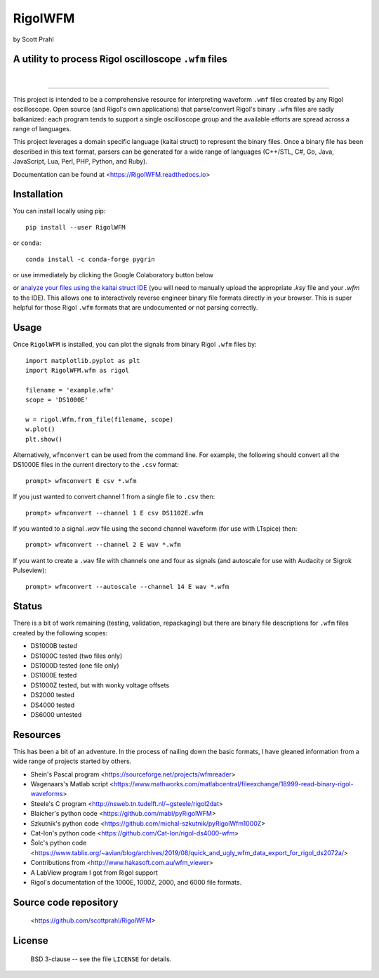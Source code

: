 RigolWFM
=========

by Scott Prahl

A utility to process Rigol oscilloscope ``.wfm`` files
------------------------------------------------------

.. image:: https://img.shields.io/pypi/v/RigolWFM?color=73C449
   :target: https://pypi.org/project/RigolWFM/
   :alt: pypi

.. image:: https://img.shields.io/github/v/tag/scottprahl/RigolWFM?label=github&color=73C449
   :target: https://github.com/scottprahl/RigolWFM
   :alt: github

.. image:: https://img.shields.io/conda/vn/conda-forge/RigolWFM?label=conda&color=73C449
   :target: https://github.com/conda-forge/RigolWFM-feedstock
   :alt: conda

.. image:: https://img.shields.io/badge/kaitai-struct-green.svg
   :target: https://ide.kaitai.io
   :alt: kaitai-struct

.. image:: https://zenodo.org/badge/244228290.svg
   :target: https://zenodo.org/badge/latestdoi/244228290
   :alt: doi

|

.. image:: https://img.shields.io/github/license/scottprahl/RigolWFM?color=73C449
   :target: https://github.com/scottprahl/RigolWFM/blob/master/LICENSE.txt
   :alt: License

.. image:: https://github.com/scottprahl/RigolWFM/actions/workflows/test.yaml/badge.svg
   :target: https://github.com/scottprahl/RigolWFM/actions/workflows/test.yaml
   :alt: Testing

.. image:: https://readthedocs.org/projects/RigolWFM/badge
   :target: https://RigolWFM.readthedocs.io
   :alt: Docs

.. image:: https://img.shields.io/pypi/dm/RigolWFM?color=73C449
   :target: https://pypi.org/project/RigolWFM/
   :alt: Downloads

__________

This project is intended to be a comprehensive resource for interpreting waveform ``.wmf`` files created by any Rigol oscilloscope.  Open source (and Rigol's own applications) that parse/convert Rigol's binary ``.wfm`` files are sadly balkanized: each program tends to support a single oscilloscope group and the available efforts are spread across a range of languages.

This project leverages a domain specific language (kaitai struct) to represent the binary files.  Once a binary file has been described in this text format, parsers can be generated for a wide range of languages (C++/STL, C#, Go, Java, JavaScript, Lua, Perl, PHP, Python, and Ruby).  

Documentation can be found at <https://RigolWFM.readthedocs.io>

Installation
---------------

You can install locally using pip::
    
    pip install --user RigolWFM

or ``conda``::

    conda install -c conda-forge pygrin

or use immediately by clicking the Google Colaboratory button below

.. image:: https://colab.research.google.com/assets/colab-badge.svg
  :target: https://colab.research.google.com/github/scottprahl/RigolWFM/blob/master
  :alt: Colab

or `analyze your files using the kaitai struct IDE <https://ide.kaitai.io>`_ (you will need to manually upload the appropriate `.ksy` file and your `.wfm` to the IDE).  This allows one to interactively reverse engineer binary file formats directly in your browser.  This is super helpful for those Rigol ``.wfm`` formats that are undocumented or not parsing correctly.


Usage
-----

Once ``RigolWFM`` is installed, you can plot the signals from binary Rigol ``.wfm`` files by::

   import matplotlib.pyplot as plt
   import RigolWFM.wfm as rigol

   filename = 'example.wfm'
   scope = 'DS1000E'

   w = rigol.Wfm.from_file(filename, scope)
   w.plot()
   plt.show()


Alternatively, ``wfmconvert`` can be used from the command line.  For example, the following should convert all the DS1000E files in the current directory to the ``.csv`` format::

   prompt> wfmconvert E csv *.wfm

If you just wanted to convert channel 1 from a single file to ``.csv`` then::

   prompt> wfmconvert --channel 1 E csv DS1102E.wfm

If you wanted to a signal `.wav` file using the second channel waveform (for use with LTspice) then:: 

   prompt> wfmconvert --channel 2 E wav *.wfm

If you want to create a ``.wav`` file with channels one and four as signals (and autoscale for use with Audacity or Sigrok Pulseview)::

   prompt> wfmconvert --autoscale --channel 14 E wav *.wfm

Status
------

There is a bit of work remaining (testing, validation, repackaging) but there are binary file descriptions for ``.wfm`` files created by the following scopes:

* DS1000B tested 
* DS1000C tested (two files only)
* DS1000D tested (one file only)
* DS1000E tested
* DS1000Z tested, but with wonky voltage offsets
* DS2000 tested
* DS4000 tested
* DS6000 untested

Resources
---------

This has been a bit of an adventure.  In the process of nailing down the basic formats, I have gleaned information from a wide range of projects started by others.


* Shein's Pascal program <https://sourceforge.net/projects/wfmreader>
* Wagenaars's Matlab script <https://www.mathworks.com/matlabcentral/fileexchange/18999-read-binary-rigol-waveforms>
* Steele's C program <http://nsweb.tn.tudelft.nl/~gsteele/rigol2dat>
* Blaicher's python code <https://github.com/mabl/pyRigolWFM>
* Szkutnik's python code <https://github.com/michal-szkutnik/pyRigolWfm1000Z>
* Cat-Ion's python code <https://github.com/Cat-Ion/rigol-ds4000-wfm>
* Šolc's python code <https://www.tablix.org/~avian/blog/archives/2019/08/quick_and_ugly_wfm_data_export_for_rigol_ds2072a/>
* Contributions from <http://www.hakasoft.com.au/wfm_viewer>
* A LabView program I got from Rigol support
* Rigol's documentation of the 1000E, 1000Z, 2000, and 6000 file formats.


Source code repository
-------------------------------------------

    <https://github.com/scottprahl/RigolWFM>

License
-------
    BSD 3-clause -- see the file ``LICENSE`` for details.
